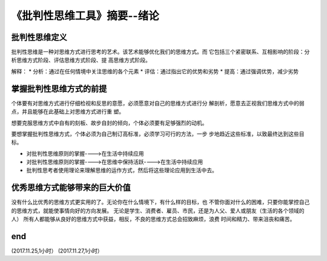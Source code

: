 ======================================================================
《批判性思维工具》摘要--绪论
======================================================================

批判性思维定义
----------------------------------------------------------------------
批判性思维是一种对思维方式进行思考的艺术。该艺术能够优化我们的思维方式。而
它包括三个紧密联系、互相影响的阶段：分析思维方式阶段、评估思维方式阶段、提
高思维方式阶段。

解释：
* 分析：通过在任何情境中关注思维的各个元素
* 评估：通过指出它的优势和劣势
* 提高：通过强调优势，减少劣势

掌握批判性思维方式的前提
----------------------------------------------------------------------
个体要有对思维方式进行仔细检视和反思的意愿，必须愿意对自己的思维方式进行分
解剖析，愿意去正视我们思维方式中的弱点，并且能够在此基础上对思维方式进行重
塑。

想要克服思维方式中自有的刻板、故步自封的倾向，个体必须要有足够强烈的动机。

要想掌握批判性思维方式，个体必须为自己制订高标准，必须学习可行的方法，一步
步地趋近这些标准，以致最终达到这些目标。

* 对批判性思维原则的掌握---->在生活中持续应用
* 对批判性思维原则的掌握---->在思维中保持活跃---->在生活中持续应用
* 批判性思考者使用理论来理解思维的运作方式，然后将这些理论应用到生活中去。

优秀思维方式能够带来的巨大价值
----------------------------------------------------------------------
没有什么比优秀的思维方式更实用的了。无论你在什么情境下，有什么样的目标，也
不管你面对什么的困难，只要你能掌控自己的思维方式，就能使事情向好的方向发展。
无论是学生、消费者、雇员、市民，还是为人父、爱人或朋友（生活的各个领域的人）
所有人都能够从良好的思维方式中获益，相反，不良的思维方式总会招致麻烦，浪费
时间和精力、带来沮丧和痛苦。



end
----------------------------------------------------------------------  
(2017.11.25,1小时）
(2017.11.27,1小时）
